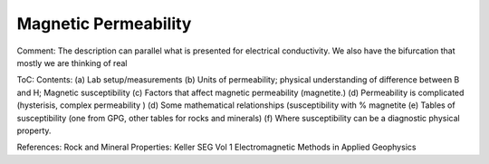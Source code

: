 .. _physical_properties_magnetic_permeability: 

Magnetic Permeability
=====================

Comment: The description can parallel what is presented for electrical conductivity. We also have the bifurcation that mostly we are thinking of real 

ToC: Contents: 
(a) Lab setup/measurements
(b) Units of permeability; physical understanding of difference between B and H;
Magnetic susceptibility
(c) Factors that affect magnetic permeability (magnetite.)
(d) Permeability is complicated (hysterisis, complex permeability )
(d) Some mathematical relationships (susceptibility with % magnetite 
(e) Tables of susceptibility (one from GPG, other tables for rocks and minerals)
(f) Where susceptibility can be a diagnostic physical property. 

References: Rock and Mineral Properties: Keller SEG Vol 1 Electromagnetic Methods in Applied Geophysics